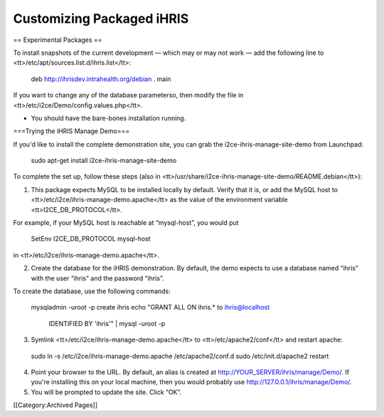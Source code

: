 Customizing Packaged iHRIS
==========================

== Experimental Packages == 

To install snapshots of the current development — which may or may not work — add the following line to <tt>/etc/apt/sources.list.d/ihris.list</tt>:

 deb http://ihrisdev.intrahealth.org/debian . main

If you want to change any of the database parameterso, then modify the file in <tt>/etc/i2ce/Demo/config.values.php</tt>.


* You should have the bare-bones installation running.

===Trying the iHRIS Manage Demo===

If you'd like to install the complete demonstration site, you can grab the i2ce-ihris-manage-site-demo from Launchpad:

 sudo apt-get install i2ce-ihris-manage-site-demo

To complete the set up, follow these steps (also in <tt>/usr/share/i2ce-ihris-manage-site-demo/README.debian</tt>):

1. This package expects MySQL to be installed locally by default. Verify that it is, or add the MySQL host to <tt>/etc/i2ce/ihris-manage-demo.apache</tt> as the value of the environment variable <tt>I2CE_DB_PROTOCOL</tt>.

For example, if your MySQL host is reachable at “mysql-host”, you would put

        SetEnv I2CE_DB_PROTOCOL mysql-host

in <tt>/etc/i2ce/ihris-manage-demo.apache</tt>.

2. Create the database for the iHRIS demonstration.  By default, the demo expects to use a database named “ihris” with the user “ihris” and the password “ihris”.

To create the database, use the following commands:

 mysqladmin -uroot -p create ihris
 echo "GRANT ALL ON ihris.* to ihris@localhost \
       IDENTIFIED BY 'ihris'" | mysql -uroot -p

3. Symlink <tt>/etc/i2ce/ihris-manage-demo.apache</tt> to <tt>/etc/apache2/conf</tt> and restart apache:

 sudo ln -s /etc/i2ce/ihris-manage-demo.apache /etc/apache2/conf.d
 sudo /etc/init.d/apache2 restart

4. Point your browser to the URL.  By default, an alias is created at http://YOUR_SERVER/ihris/manage/Demo/. If you're installing this on your local machine, then you would probably use http://127.0.0.1/ihris/manage/Demo/.

5. You will be prompted to update the site.  Click “OK”.

[[Category:Archived Pages]]
